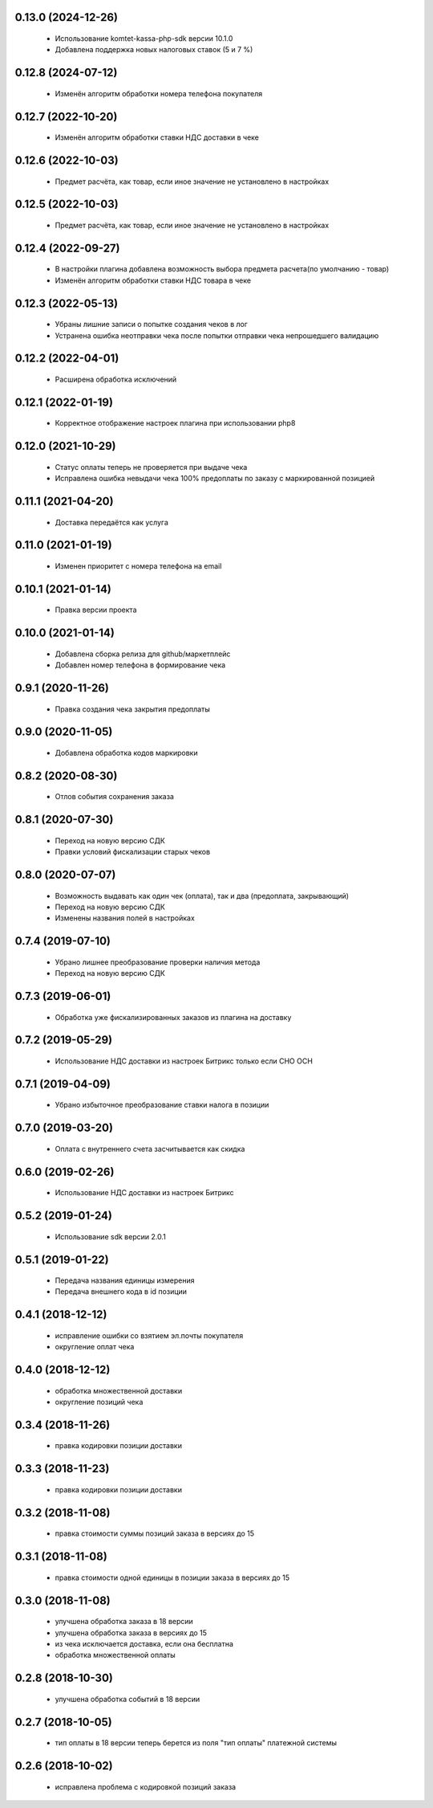 0.13.0 (2024-12-26)
==================
  - Использование komtet-kassa-php-sdk версии 10.1.0
  - Добавлена поддержка новых налоговых ставок (5 и 7 %)

0.12.8 (2024-07-12)
==================
  - Изменён алгоритм обработки номера телефона покупателя

0.12.7 (2022-10-20)
==================
  - Изменён алгоритм обработки ставки НДС доставки в чеке

0.12.6 (2022-10-03)
==================
  - Предмет расчёта, как товар, если иное значение не установлено в настройках

0.12.5 (2022-10-03)
==================
  - Предмет расчёта, как товар, если иное значение не установлено в настройках

0.12.4 (2022-09-27)
==================
  - В настройки плагина добавлена возможность выбора предмета расчета(по умолчанию - товар)
  - Изменён алгоритм обработки ставки НДС товара в чеке

0.12.3 (2022-05-13)
==================
  - Убраны лишние записи о попытке создания чеков в лог
  - Устранена ошибка неотправки чека после попытки отправки чека непрошедшего валидацию

0.12.2 (2022-04-01)
==================
  - Расширена обработка исключений

0.12.1 (2022-01-19)
==================
  - Корректное отображение настроек плагина при использовании php8

0.12.0 (2021-10-29)
==================
  - Статус оплаты теперь не проверяется при выдаче чека
  - Исправлена ошибка невыдачи чека 100% предоплаты по заказу с маркированной позицией

0.11.1 (2021-04-20)
==================
  - Доставка передаётся как услуга

0.11.0 (2021-01-19)
==================
  - Изменен приоритет с номера телефона на email

0.10.1 (2021-01-14)
==================
  - Правка версии проекта

0.10.0 (2021-01-14)
==================
  - Добавлена сборка релиза для github/маркетплейс
  - Добавлен номер телефона в формирование чека

0.9.1 (2020-11-26)
==================
  - Правка создания чека закрытия предоплаты

0.9.0 (2020-11-05)
==================
  - Добавлена обработка кодов маркировки

0.8.2 (2020-08-30)
==================
  - Отлов события сохранения заказа

0.8.1 (2020-07-30)
==================
  - Переход на новую версию СДК
  - Правки условий фискализации старых чеков

0.8.0 (2020-07-07)
==================
  - Возможность выдавать как один чек (оплата), так и два (предоплата, закрывающий)
  - Переход на новую версию СДК
  - Изменены названия полей в настройках

0.7.4 (2019-07-10)
==================
  - Убрано лишнее преобразование проверки наличия метода
  - Переход на новую версию СДК

0.7.3 (2019-06-01)
==================
  - Обработка уже фискализированных заказов из плагина на доставку

0.7.2 (2019-05-29)
==================
  - Использование НДС доставки из настроек Битрикс только если СНО ОСН

0.7.1 (2019-04-09)
==================
  - Убрано избыточное преобразование ставки налога в позиции

0.7.0 (2019-03-20)
==================
  - Оплата с внутреннего счета засчитывается как скидка

0.6.0 (2019-02-26)
==================
  - Использование НДС доставки из настроек Битрикс

0.5.2 (2019-01-24)
==================
  - Использование sdk версии 2.0.1

0.5.1 (2019-01-22)
==================
  - Передача названия единицы измерения
  - Передача внешнего кода в id позиции

0.4.1 (2018-12-12)
==================
  - исправление ошибки со взятием эл.почты покупателя
  - округление оплат чека

0.4.0 (2018-12-12)
==================
  - обработка множественной доставки
  - округление позиций чека

0.3.4 (2018-11-26)
==================
  - правка кодировки позиции доставки

0.3.3 (2018-11-23)
==================
  - правка кодировки позиции доставки

0.3.2 (2018-11-08)
==================
  - правка стоимости суммы позиций заказа в версиях до 15

0.3.1 (2018-11-08)
==================
  - правка стоимости одной единицы в позиции заказа в версиях до 15

0.3.0 (2018-11-08)
==================
  - улучшена обработка заказа в 18 версии
  - улучшена обработка заказа в версиях до 15
  - из чека исключается доставка, если она бесплатна
  - обработка множественной оплаты

0.2.8 (2018-10-30)
==================
  - улучшена обработка событий в 18 версии

0.2.7 (2018-10-05)
==================
  - тип оплаты в 18 версии теперь берется из поля "тип оплаты" платежной системы

0.2.6 (2018-10-02)
==================
  - исправлена проблема с кодировкой позиций заказа
